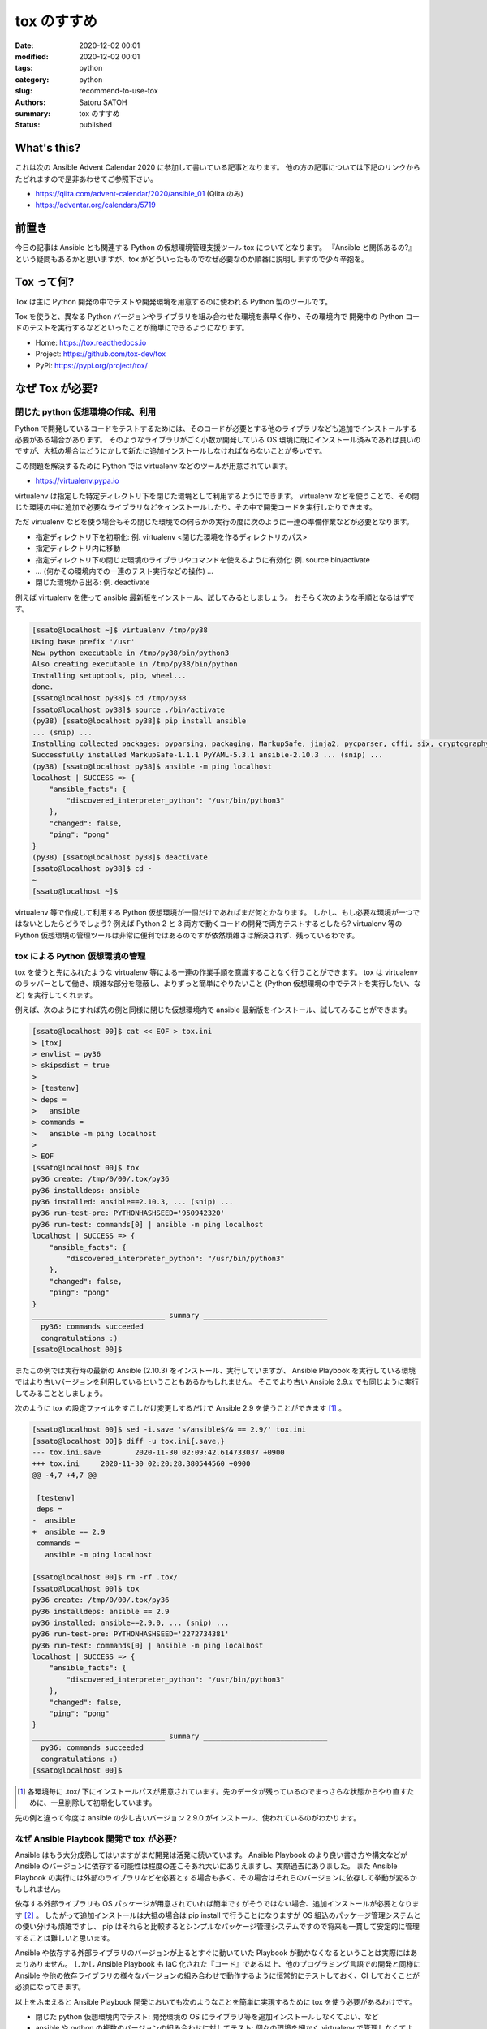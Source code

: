 tox のすすめ
##############

:date: 2020-12-02 00:01
:modified: 2020-12-02 00:01
:tags: python
:category: python
:slug: recommend-to-use-tox
:authors: Satoru SATOH
:summary: tox のすすめ
:status: published

What's this?
=============

これは次の Ansible Advent Calendar 2020 に参加して書いている記事となります。
他の方の記事については下記のリンクからたどれますので是非あわせてご参照下さい。

- https://qiita.com/advent-calendar/2020/ansible_01 (Qiita のみ)
- https://adventar.org/calendars/5719

前置き
============

今日の記事は Ansible とも関連する Python の仮想環境管理支援ツール tox についてとなります。
『Ansible と関係あるの?』という疑問もあるかと思いますが、tox がどういったものでなぜ必要なのか順番に説明しますので少々辛抱を。

Tox って何?
============

Tox は主に Python 開発の中でテストや開発環境を用意するのに使われる Python 製のツールです。

Tox を使うと、異なる Python バージョンやライブラリを組み合わせた環境を素早く作り、その環境内で
開発中の Python コードのテストを実行するなどといったことが簡単にできるようになります。

- Home: https://tox.readthedocs.io
- Project: https://github.com/tox-dev/tox
- PyPI: https://pypi.org/project/tox/

なぜ Tox が必要?
=================

閉じた python 仮想環境の作成、利用
------------------------------------

Python で開発しているコードをテストするためには、そのコードが必要とする他のライブラリなども追加でインストールする必要がある場合があります。
そのようなライブラリがごく小数か開発している OS
環境に既にインストール済みであれば良いのですが、大抵の場合はどうにかして新たに追加インストールしなければならないことが多いです。

この問題を解決するために Python では virtualenv などのツールが用意されています。

- https://virtualenv.pypa.io

virtualenv は指定した特定ディレクトリ下を閉じた環境として利用するようにできます。
virtualenv などを使うことで、その閉じた環境の中に追加で必要なライブラリなどをインストールしたり、その中で開発コードを実行したりできます。

ただ virtualenv などを使う場合もその閉じた環境での何らかの実行の度に次のように一連の準備作業などが必要となります。

- 指定ディレクトリ下を初期化: 例. virtualenv <閉じた環境を作るディレクトリのパス>
- 指定ディレクトリ内に移動
- 指定ディレクトリ下の閉じた環境のライブラリやコマンドを使えるように有効化: 例. source bin/activate
- ... (何かその環境内での一連のテスト実行などの操作) ...
- 閉じた環境から出る: 例. deactivate

例えば virtualenv を使って ansible 最新版をインストール、試してみるとしましょう。
おそらく次のような手順となるはずです。

.. code-block:: console

  [ssato@localhost ~]$ virtualenv /tmp/py38
  Using base prefix '/usr'
  New python executable in /tmp/py38/bin/python3
  Also creating executable in /tmp/py38/bin/python
  Installing setuptools, pip, wheel...
  done.
  [ssato@localhost py38]$ cd /tmp/py38
  [ssato@localhost py38]$ source ./bin/activate
  (py38) [ssato@localhost py38]$ pip install ansible
  ... (snip) ...
  Installing collected packages: pyparsing, packaging, MarkupSafe, jinja2, pycparser, cffi, six, cryptography, PyYAML, ansible-base, ansible
  Successfully installed MarkupSafe-1.1.1 PyYAML-5.3.1 ansible-2.10.3 ... (snip) ...
  (py38) [ssato@localhost py38]$ ansible -m ping localhost
  localhost | SUCCESS => {
      "ansible_facts": {
          "discovered_interpreter_python": "/usr/bin/python3"
      },
      "changed": false,
      "ping": "pong"
  }
  (py38) [ssato@localhost py38]$ deactivate
  [ssato@localhost py38]$ cd -
  ~
  [ssato@localhost ~]$

virtualenv 等で作成して利用する Python 仮想環境が一個だけであればまだ何とかなります。
しかし、もし必要な環境が一つではないとしたらどうでしょう? 例えば Python 2 と 3 両方で動くコードの開発で両方テストするとしたら?
virtualenv 等の Python 仮想環境の管理ツールは非常に便利ではあるのですが依然煩雑さは解決されず、残っているわです。

tox による Python 仮想環境の管理
------------------------------------

tox を使うと先にふれたような virtualenv 等による一連の作業手順を意識することなく行うことができます。
tox は virtualenv のラッパーとして働き、煩雑な部分を隠蔽し、よりずっと簡単にやりたいこと
(Python 仮想環境の中でテストを実行したい、など) を実行してくれます。

例えば、次のようにすれば先の例と同様に閉じた仮想環境内で ansible 最新版をインストール、試してみることができます。

.. code-block:: console

  [ssato@localhost 00]$ cat << EOF > tox.ini
  > [tox]
  > envlist = py36
  > skipsdist = true
  >
  > [testenv]
  > deps =
  >   ansible
  > commands =
  >   ansible -m ping localhost
  >
  > EOF
  [ssato@localhost 00]$ tox
  py36 create: /tmp/0/00/.tox/py36
  py36 installdeps: ansible
  py36 installed: ansible==2.10.3, ... (snip) ...
  py36 run-test-pre: PYTHONHASHSEED='950942320'
  py36 run-test: commands[0] | ansible -m ping localhost
  localhost | SUCCESS => {
      "ansible_facts": {
          "discovered_interpreter_python": "/usr/bin/python3"
      },
      "changed": false,
      "ping": "pong"
  }
  _______________________________ summary _____________________________
    py36: commands succeeded
    congratulations :)
  [ssato@localhost 00]$

またこの例では実行時の最新の Ansible (2.10.3) をインストール、実行していますが、
Ansible Playbook を実行している環境ではより古いバージョンを利用しているということもあるかもしれません。
そこでより古い Ansible 2.9.x でも同じように実行してみることとしましょう。

次のように tox の設定ファイルをすこしだけ変更しするだけで Ansible 2.9 を使うことができます [#]_ 。

.. code-block:: console

  [ssato@localhost 00]$ sed -i.save 's/ansible$/& == 2.9/' tox.ini
  [ssato@localhost 00]$ diff -u tox.ini{.save,}
  --- tox.ini.save        2020-11-30 02:09:42.614733037 +0900
  +++ tox.ini     2020-11-30 02:20:28.380544560 +0900
  @@ -4,7 +4,7 @@

   [testenv]
   deps =
  -  ansible
  +  ansible == 2.9
   commands =
     ansible -m ping localhost

  [ssato@localhost 00]$ rm -rf .tox/
  [ssato@localhost 00]$ tox
  py36 create: /tmp/0/00/.tox/py36
  py36 installdeps: ansible == 2.9
  py36 installed: ansible==2.9.0, ... (snip) ...
  py36 run-test-pre: PYTHONHASHSEED='2272734381'
  py36 run-test: commands[0] | ansible -m ping localhost
  localhost | SUCCESS => {
      "ansible_facts": {
          "discovered_interpreter_python": "/usr/bin/python3"
      },
      "changed": false,
      "ping": "pong"
  }
  _______________________________ summary _____________________________
    py36: commands succeeded
    congratulations :)
  [ssato@localhost 00]$


.. [#] 各環境毎に .tox/ 下にインストールパスが用意されています。先のデータが残っているのでまっさらな状態からやり直すために、一旦削除して初期化しています。

先の例と違って今度は ansible の少し古いバージョン 2.9.0 がインストール、使われているのがわかります。

なぜ Ansible Playbook 開発で tox が必要?
-------------------------------------------

Ansible はもう大分成熟してはいますがまだ開発は活発に続いています。
Ansible Playbook のより良い書き方や構文などが Ansible のバージョンに依存する可能性は程度の差こそあれ大いにありえますし、実際過去にありました。
また Ansible Playbook の実行には外部のライブラリなどを必要とする場合も多く、その場合はそれらのバージョンに依存して挙動が変るかもしれません。

依存する外部ライブラリも OS パッケージが用意されていれば簡単ですがそうではない場合、追加インストールが必要となります [#]_ 。
したがって追加インストールは大抵の場合は pip install で行うことになりますが OS 組込のパッケージ管理システムとの使い分けも煩雑ですし、
pip はそれらと比較するとシンプルなパッケージ管理システムですので将来も一貫して安定的に管理することは難しいと思います。

Ansible や依存する外部ライブラリのバージョンが上るとすぐに動いていた Playbook が動かなくなるということは実際にはあまりありません。
しかし Ansible Playbook も IaC 化された『コード』である以上、他のプログラミング言語での開発と同様に Ansible や他の依存ライブラリの様々なバージョンの組み合わせで動作するように恒常的にテストしておく、CI しておくことが必須になってきます。

以上をふまえると Ansible Playbook 開発においても次のようなことを簡単に実現するために tox を使う必要があるわけです。

- 閉じた python 仮想環境内でテスト: 開発環境の OS にライブラリ等を追加インストールしなくてよい、など
- ansible や python の複数のバージョンの組み合わせに対してテスト: 個々の環境を細かく virtualenv で管理しなくてよい、など

実際に、先の例の tox.ini を拡張して ansible 最新版と ansible 2.9.x の両方で実行してみましょう。

.. code-block:: console

  ssato@localhost% rm -rf .tox
  ssato@localhost% cat requirements.txt
  ansible
  ssato@localhost% diff -u tox.ini{.save,}
  --- tox.ini.save        2020-11-30 02:09:42.614733037 +0900
  +++ tox.ini     2020-11-30 13:17:16.294919336 +0900
  @@ -1,10 +1,14 @@
   [tox]
  -envlist = py36
  +envlist = py36{,-ansible29}
   skipsdist = true

   [testenv]
   deps =
  -  ansible
  +    -r {toxinidir}/requirements.txt
   commands =
  -  ansible -m ping localhost
  +    ansible --version
  +    ansible -m ping localhost

  +[testenv:py36-ansible29]
  +deps =
  +  ansible == 2.9
  ssato@localhost% cat tox.ini
  [tox]
  envlist = py36{,-ansible29}
  skipsdist = true

  [testenv]
  deps =
      -r {toxinidir}/requirements.txt
  commands =
      ansible --version
      ansible -m ping localhost

  [testenv:py36-ansible29]
  deps =
    ansible == 2.9
  ssato@localhost% tox
  py36 create: /tmp/0/00/.tox/py36
  py36 installdeps: -r/tmp/0/00/requirements.txt
  py36 installed: ansible==2.10.3,ansible-base==2.10.3, ... (snip) ...
  py36 run-test-pre: PYTHONHASHSEED='2963978821'
  py36 run-test: commands[0] | ansible --version
  ansible 2.10.3
    config file = /etc/ansible/ansible.cfg
    configured module search path = ['/home/ssato/.ansible/plugins/modules', '/usr/share/ansible/plugins/modules']
    ansible python module location = /tmp/0/00/.tox/py36/lib/python3.6/site-packages/ansible
    executable location = /tmp/0/00/.tox/py36/bin/ansible
    python version = 3.6.12 (default, Aug 19 2020, 00:00:00) [GCC 10.2.1 20200723 (Red Hat 10.2.1-1)]
  py36 run-test: commands[1] | ansible -m ping localhost
  localhost | SUCCESS => {
      "ansible_facts": {
          "discovered_interpreter_python": "/usr/bin/python3"
      },
      "changed": false,
      "ping": "pong"
  }
  py36-ansible29 create: /tmp/0/00/.tox/py36-ansible29
  py36-ansible29 installdeps: ansible == 2.9
  py36-ansible29 installed: ansible==2.9.0, ... (snip) ...
  py36-ansible29 run-test-pre: PYTHONHASHSEED='2963978821'
  py36-ansible29 run-test: commands[0] | ansible --version
  ansible 2.9.0
    config file = /etc/ansible/ansible.cfg
    configured module search path = ['/home/ssato/.ansible/plugins/modules', '/usr/share/ansible/plugins/modules']
    ansible python module location = /tmp/0/00/.tox/py36-ansible29/lib/python3.6/site-packages/ansible
    executable location = /tmp/0/00/.tox/py36-ansible29/bin/ansible
    python version = 3.6.12 (default, Aug 19 2020, 00:00:00) [GCC 10.2.1 20200723 (Red Hat 10.2.1-1)]
  py36-ansible29 run-test: commands[1] | ansible -m ping localhost
  localhost | SUCCESS => {
      "ansible_facts": {
          "discovered_interpreter_python": "/usr/bin/python3"
      },
      "changed": false,
      "ping": "pong"
  }
  ______________________________________________ summary ________________________________________
    py36: commands succeeded
    py36-ansible29: commands succeeded
    congratulations :)
  ssato@localhost%

.. [#] 完全に余談ですがシステムグローバルにインストールが必要な場合、パッケージ管理ツールをまぜると危険なので、筆者は必ず自分の環境 (Fedora) にあわせて OS native のパッケージ (RPM) を自身で作成、管理していて pip install 等で直接インストールすることはほぼありません。RPM 作成については来年別にどこかで記事化する予定です。

Tox + CI サービス
-------------------

最近では GitLab 組込の CI サービス (GitLab CI) や GitHub と組み合わせて使える Travis-CI や
GitHub Actions などの CI サービスを使うことも増えてきました。

これらの CI サービスではそれぞれ何らかの独自の書式の設定ファイルを用意することが多いようです。
一つ一つ書式を理解してテスト手順をサービス毎に設定を用意するのは非常に面倒な作業となります。
またこの面倒さ故に CI サービスにロックインされてしまう可能性も高まります。

そこで tox を使ってテスト手順を隠蔽し CI サービス側の設定は tox 呼出しだけにしてしまいましょう。
tox を使って設定をシンプルにできるだけではなく、さらに幸運なことに、いくつかのサービスでは
tox のそのサービス対応の plugin が利用できる場合もあり、pluing を使うことでますます便利になったりします。

ここでは Ansilbe Role を CI サービスを使って CI (lint, unit + integration tests) する例をあげておきます。

- GitHub Actions で CI:

  - 専用の plugin、 tox-gh-actions (https://github.com/ymyzk/tox-gh-actions) を利用
  - GitHub Actions 設定: https://github.com/ssato/ansible-role-simple-httpd-example/blob/master/.github/workflows/tests.yml
  - GitHub Actions による CI 結果例: https://github.com/ssato/ansible-role-simple-httpd-example/actions/runs/365589895

- Travis-CI で CI:

  - 専用の plugin、 tox-travis (https://github.com/tox-dev/tox-travis) を利用
  - Travis-CI 設定: https://github.com/ssato/ansible-role-simple-httpd-example/blob/master/.travis.yml
  - Travis-CI による CI 結果例: https://travis-ci.org/github/ssato/ansible-role-simple-httpd-example/builds/743889203

- Azure Pipelines で CI:

  - Azure Pipelines 設定: https://github.com/ssato/ansible-role-simple-httpd-example/blob/master/azure-pipelines.yml
  - Azure Pipelines による CI 結果例: https://dev.azure.com/satorusatoh0471/ansible-role-simple-httpd-example/_build/results?buildId=8&view=results

いずれの場合も CI で実行する処理内容 (lint, unit + integration tests など) については tox の設定で行っている [#]_ ため、
CI サービスによって処理内容は変らず、全く同じ内容と手順で実行されます。

- tox.ini: https://github.com/ssato/ansible-role-simple-httpd-example/blob/master/tox.ini

.. [#] 正確には lint, unit tests など一連の処理の大部分は molecule を使って行っているため tox.ini では molecule を呼出しているだけとなります。

Tox を使ってみよう
=====================

Tox のインストール
---------------------

Tox は Python 開発では非常に有名でほぼ必須に近いツールなので、各種 OS や
Linux ディストリビューションでは最初からパッケージが用意されているか、オプションのリポジトリなどを利用、また
OS 標準形式のパッケージがない場合も pip install tox とすれば簡単に追加インストールできるはずです。

例えば RHEL 8 または CentOS 8 をご利用の場合は EPEL リポジトリを有効化 [#]_ した上で、Fedora
をご利用の場合はそのまま、いずれの場合も次のコマンドを実行すればインストールできるでしょう。

.. code-block:: console

  $ sudo dnf install -y python3-tox

.. [#] RHEL 8 等で EPEL リポジトリを利用する方法については https://fedoraproject.org/wiki/EPEL#Quickstart などをご参照下さい。

Tox をさわってみる
---------------------

tox の実行には設定ファイルが必ず必要となります。次のような内容の tox.ini というファイルを tox を実行する場所に用意します。

.. code-block:: ini

  [tox]
  envlist = py36
  skipsdist = true

  [testenv]
  deps =
    ansible
  commands =
    ansible --version

簡単に各々の設定項目についてふれると、

- tox セクション ([tox] から次の [...] の手前まで):

  - envlist: 何かを実行する (Python) 環境のリストをカンマ (,) でつなげて列挙します。pyNM (py36 = python 3.6 の環境) といった指定をします。どういった値を指定できるかは https://tox.readthedocs.io/en/latest/config.html#tox-environments などもあわせてご参照下さい。
  - skipsdist: 元々 tox は python の setuptools によるパッケージの開発に使うものなので setup.py などそれ用のファイルがないと実行できませんが、この指定はそれをなしでも tox を使えるようにするおまじないです。

- testenv セクション ([testenv] から次の [...] またファイル末尾の手前まで):

  - deps: 依存関係から追加インストールが必要となる Python パッケージのリストを列挙します。pip install 以降に指定できる文字列を記述できます。必要なものすべてを列挙しても良いのですが、おすすめは先程の例にあげた requirements.txt という別ファイルを用意してそちらに列挙、こちらの tox の設定では requirements.txt を参照する( -r {toxinidir}/requirements.txt と指定) ようにする方法です。
  - commands: 各環境で実行するコマンドを列挙します。

試しに先の内容の tox.ini を用意して tox を実行すると次のようになります。

.. code-block:: console

  ssato@localhost% cat tox.ini
  [tox]
  envlist = py36
  skipsdist = true

  [testenv]
  deps =
      ansible
  commands =
      ansible --version
  ssato@localhost% tox
  py36 create: /tmp/0/01/.tox/py36
  py36 installdeps: ansible
  py36 installed: ansible==2.10.3,ansible-base==2.10.3,cffi==1.14.4, ... (snip) ...
  py36 run-test-pre: PYTHONHASHSEED='2209576110'
  py36 run-test: commands[0] | ansible --version
  ansible 2.10.3
    config file = /etc/ansible/ansible.cfg
    configured module search path = ['/home/ssato/.ansible/plugins/modules', '/usr/share/ansible/plugins/modules']
    ansible python module location = /tmp/0/01/.tox/py36/lib/python3.6/site-packages/ansible
    executable location = /tmp/0/01/.tox/py36/bin/ansible
    python version = 3.6.12 (default, Aug 19 2020, 00:00:00) [GCC 10.2.1 20200723 (Red Hat 10.2.1-1)]
  ______________________________________________ summary ___________________________________
    py36: commands succeeded
    congratulations :)
  ssato@localhost%

ここでは簡単な説明と例、さらに tox.ini のいくつかのより実践的な tox.ini の設定例を示すにとどめておきます。
さらに詳しく使い方を知りたい方は冒頭でふれた tox の公式ホームからたどれる文書などもあわせてご参照下さい。

- ansible role のテストを tox で: 先の Tox + CI の例をご参照下さい
- ansible-lint のカスタム Rule のテストを tox で: https://github.com/ssato/ansible-lint-custom-rules/blob/master/tox.ini
- yamllint のテストを tox で: https://github.com/ssato/yamllint/blob/feature/simplify-travis-ci-configuration/tox.ini

次回予告
===================

次回は Ansible Lint と yamllint をどう使っていくのか実例を示しながら簡単に紹介する予定です。

.. vim:sw=2:ts=2:et:
